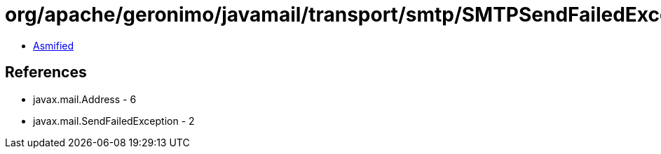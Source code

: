 = org/apache/geronimo/javamail/transport/smtp/SMTPSendFailedException.class

 - link:SMTPSendFailedException-asmified.java[Asmified]

== References

 - javax.mail.Address - 6
 - javax.mail.SendFailedException - 2
